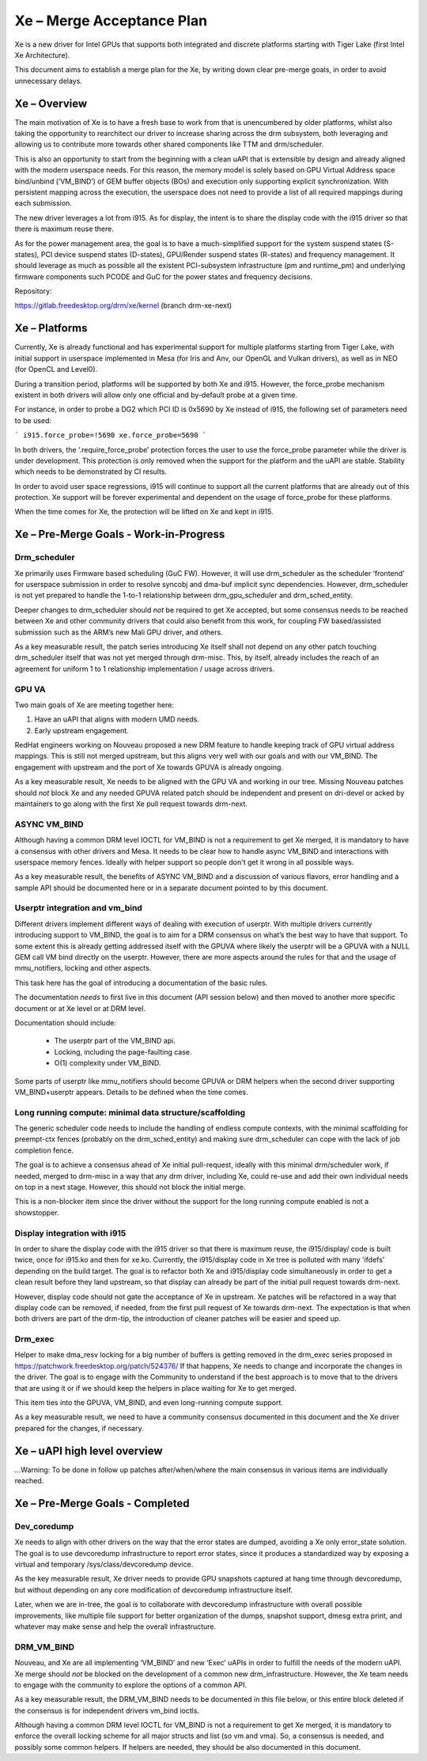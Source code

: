 ==========================
Xe – Merge Acceptance Plan
==========================
Xe is a new driver for Intel GPUs that supports both integrated and
discrete platforms starting with Tiger Lake (first Intel Xe Architecture).

This document aims to establish a merge plan for the Xe, by writing down clear
pre-merge goals, in order to avoid unnecessary delays.

Xe – Overview
=============
The main motivation of Xe is to have a fresh base to work from that is
unencumbered by older platforms, whilst also taking the opportunity to
rearchitect our driver to increase sharing across the drm subsystem, both
leveraging and allowing us to contribute more towards other shared components
like TTM and drm/scheduler.

This is also an opportunity to start from the beginning with a clean uAPI that is
extensible by design and already aligned with the modern userspace needs. For
this reason, the memory model is solely based on GPU Virtual Address space
bind/unbind (‘VM_BIND’) of GEM buffer objects (BOs) and execution only supporting
explicit synchronization. With persistent mapping across the execution, the
userspace does not need to provide a list of all required mappings during each
submission.

The new driver leverages a lot from i915. As for display, the intent is to share
the display code with the i915 driver so that there is maximum reuse there.

As for the power management area, the goal is to have a much-simplified support
for the system suspend states (S-states), PCI device suspend states (D-states),
GPU/Render suspend states (R-states) and frequency management. It should leverage
as much as possible all the existent PCI-subsystem infrastructure (pm and
runtime_pm) and underlying firmware components such PCODE and GuC for the power
states and frequency decisions.

Repository:

https://gitlab.freedesktop.org/drm/xe/kernel (branch drm-xe-next)

Xe – Platforms
==============
Currently, Xe is already functional and has experimental support for multiple
platforms starting from Tiger Lake, with initial support in userspace implemented
in Mesa (for Iris and Anv, our OpenGL and Vulkan drivers), as well as in NEO
(for OpenCL and Level0).

During a transition period, platforms will be supported by both Xe and i915.
However, the force_probe mechanism existent in both drivers will allow only one
official and by-default probe at a given time.

For instance, in order to probe a DG2 which PCI ID is 0x5690 by Xe instead of
i915, the following set of parameters need to be used:

```
i915.force_probe=!5690 xe.force_probe=5690
```

In both drivers, the ‘.require_force_probe’ protection forces the user to use the
force_probe parameter while the driver is under development. This protection is
only removed when the support for the platform and the uAPI are stable. Stability
which needs to be demonstrated by CI results.

In order to avoid user space regressions, i915 will continue to support all the
current platforms that are already out of this protection. Xe support will be
forever experimental and dependent on the usage of force_probe for these
platforms.

When the time comes for Xe, the protection will be lifted on Xe and kept in i915.

Xe – Pre-Merge Goals - Work-in-Progress
=======================================

Drm_scheduler
-------------
Xe primarily uses Firmware based scheduling (GuC FW). However, it will use
drm_scheduler as the scheduler ‘frontend’ for userspace submission in order to
resolve syncobj and dma-buf implicit sync dependencies. However, drm_scheduler is
not yet prepared to handle the 1-to-1 relationship between drm_gpu_scheduler and
drm_sched_entity.

Deeper changes to drm_scheduler should *not* be required to get Xe accepted, but
some consensus needs to be reached between Xe and other community drivers that
could also benefit from this work, for coupling FW based/assisted submission such
as the ARM’s new Mali GPU driver, and others.

As a key measurable result, the patch series introducing Xe itself shall not
depend on any other patch touching drm_scheduler itself that was not yet merged
through drm-misc. This, by itself, already includes the reach of an agreement for
uniform 1 to 1 relationship implementation / usage across drivers.

GPU VA
------
Two main goals of Xe are meeting together here:

1) Have an uAPI that aligns with modern UMD needs.

2) Early upstream engagement.

RedHat engineers working on Nouveau proposed a new DRM feature to handle keeping
track of GPU virtual address mappings. This is still not merged upstream, but
this aligns very well with our goals and with our VM_BIND. The engagement with
upstream and the port of Xe towards GPUVA is already ongoing.

As a key measurable result, Xe needs to be aligned with the GPU VA and working in
our tree. Missing Nouveau patches should *not* block Xe and any needed GPUVA
related patch should be independent and present on dri-devel or acked by
maintainers to go along with the first Xe pull request towards drm-next.

ASYNC VM_BIND
-------------
Although having a common DRM level IOCTL for VM_BIND is not a requirement to get
Xe merged, it is mandatory to have a consensus with other drivers and Mesa.
It needs to be clear how to handle async VM_BIND and interactions with userspace
memory fences. Ideally with helper support so people don't get it wrong in all
possible ways.

As a key measurable result, the benefits of ASYNC VM_BIND and a discussion of
various flavors, error handling and a sample API should be documented here or in
a separate document pointed to by this document.

Userptr integration and vm_bind
-------------------------------
Different drivers implement different ways of dealing with execution of userptr.
With multiple drivers currently introducing support to VM_BIND, the goal is to
aim for a DRM consensus on what’s the best way to have that support. To some
extent this is already getting addressed itself with the GPUVA where likely the
userptr will be a GPUVA with a NULL GEM call VM bind directly on the userptr.
However, there are more aspects around the rules for that and the usage of
mmu_notifiers, locking and other aspects.

This task here has the goal of introducing a documentation of the basic rules.

The documentation *needs* to first live in this document (API session below) and
then moved to another more specific document or at Xe level or at DRM level.

Documentation should include:

 * The userptr part of the VM_BIND api.

 * Locking, including the page-faulting case.

 * O(1) complexity under VM_BIND.

Some parts of userptr like mmu_notifiers should become GPUVA or DRM helpers when
the second driver supporting VM_BIND+userptr appears. Details to be defined when
the time comes.

Long running compute: minimal data structure/scaffolding
--------------------------------------------------------
The generic scheduler code needs to include the handling of endless compute
contexts, with the minimal scaffolding for preempt-ctx fences (probably on the
drm_sched_entity) and making sure drm_scheduler can cope with the lack of job
completion fence.

The goal is to achieve a consensus ahead of Xe initial pull-request, ideally with
this minimal drm/scheduler work, if needed, merged to drm-misc in a way that any
drm driver, including Xe, could re-use and add their own individual needs on top
in a next stage. However, this should not block the initial merge.

This is a non-blocker item since the driver without the support for the long
running compute enabled is not a showstopper.

Display integration with i915
-----------------------------
In order to share the display code with the i915 driver so that there is maximum
reuse, the i915/display/ code is built twice, once for i915.ko and then for
xe.ko. Currently, the i915/display code in Xe tree is polluted with many 'ifdefs'
depending on the build target. The goal is to refactor both Xe and i915/display
code simultaneously in order to get a clean result before they land upstream, so
that display can already be part of the initial pull request towards drm-next.

However, display code should not gate the acceptance of Xe in upstream. Xe
patches will be refactored in a way that display code can be removed, if needed,
from the first pull request of Xe towards drm-next. The expectation is that when
both drivers are part of the drm-tip, the introduction of cleaner patches will be
easier and speed up.

Drm_exec
--------
Helper to make dma_resv locking for a big number of buffers is getting removed in
the drm_exec series proposed in https://patchwork.freedesktop.org/patch/524376/
If that happens, Xe needs to change and incorporate the changes in the driver.
The goal is to engage with the Community to understand if the best approach is to
move that to the drivers that are using it or if we should keep the helpers in
place waiting for Xe to get merged.

This item ties into the GPUVA, VM_BIND, and even long-running compute support.

As a key measurable result, we need to have a community consensus documented in
this document and the Xe driver prepared for the changes, if necessary.

Xe – uAPI high level overview
=============================

...Warning: To be done in follow up patches after/when/where the main consensus in various items are individually reached.

Xe – Pre-Merge Goals - Completed
================================

Dev_coredump
------------

Xe needs to align with other drivers on the way that the error states are
dumped, avoiding a Xe only error_state solution. The goal is to use devcoredump
infrastructure to report error states, since it produces a standardized way
by exposing a virtual and temporary /sys/class/devcoredump device.

As the key measurable result, Xe driver needs to provide GPU snapshots captured
at hang time through devcoredump, but without depending on any core modification
of devcoredump infrastructure itself.

Later, when we are in-tree, the goal is to collaborate with devcoredump
infrastructure with overall possible improvements, like multiple file support
for better organization of the dumps, snapshot support, dmesg extra print,
and whatever may make sense and help the overall infrastructure.

DRM_VM_BIND
-----------
Nouveau, and Xe are all implementing ‘VM_BIND’ and new ‘Exec’ uAPIs in order to
fulfill the needs of the modern uAPI. Xe merge should *not* be blocked on the
development of a common new drm_infrastructure. However, the Xe team needs to
engage with the community to explore the options of a common API.

As a key measurable result, the DRM_VM_BIND needs to be documented in this file
below, or this entire block deleted if the consensus is for independent drivers
vm_bind ioctls.

Although having a common DRM level IOCTL for VM_BIND is not a requirement to get
Xe merged, it is mandatory to enforce the overall locking scheme for all major
structs and list (so vm and vma). So, a consensus is needed, and possibly some
common helpers. If helpers are needed, they should be also documented in this
document.
